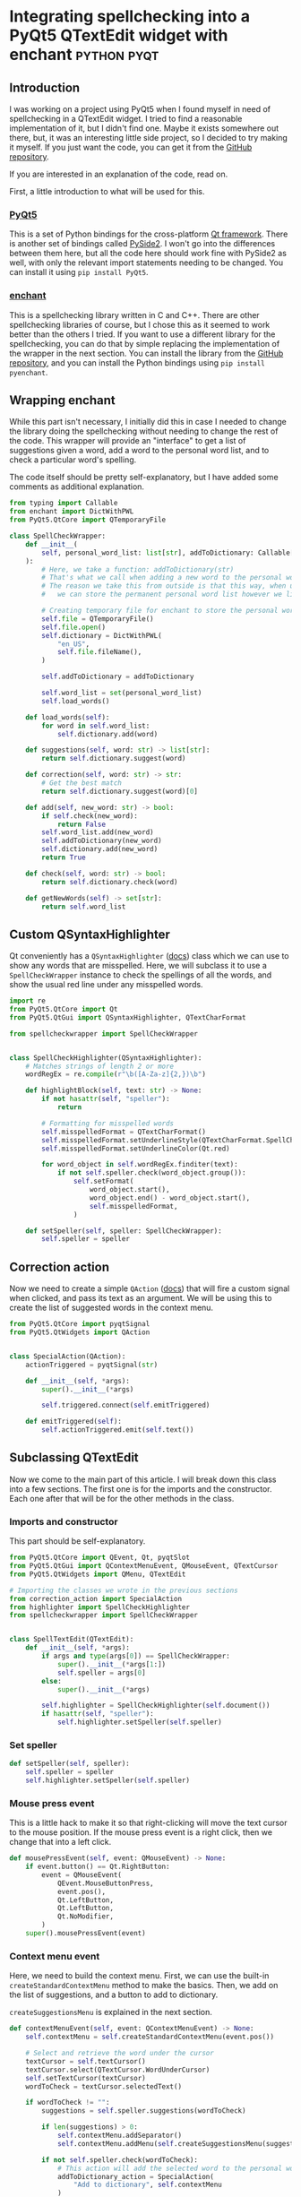 #+AUTHOR:
#+HUGO_BASE_DIR: ../
#+HUGO_PAIRED_SHORTCODES: admonition
#+HUGO_CATEGORIES: programming
#+PROPERTY: header-args :noeval
#+MACRO: ref @@hugo:[@@$1@@hugo:]({{< ref "$2" >}})@@
#+MACRO: relref @@hugo:[@@$1@@hugo:]({{< relref "$2" >}})@@

* Integrating spellchecking into a PyQt5 QTextEdit widget with enchant :python:pyqt:
:PROPERTIES:
:EXPORT_HUGO_BUNDLE: pyqt-spellcheck
:EXPORT_FILE_NAME: index
:EXPORT_DATE: 2022-04-16
:EXPORT_HUGO_LASTMOD: 2023-06-29
:EXPORT_HUGO_CUSTOM_FRONT_MATTER: :author Nethum Lamahewage
:EXPORT_HUGO_CUSTOM_FRONT_MATTER+: :summary How to build a QTextEdit widget with spellchecking in PyQt5 with the enchant library
:END:
** Introduction
I was working on a project using PyQt5 when I found myself in need of spellchecking in a QTextEdit widget. I tried to find a reasonable implementation of it, but I didn't find one. Maybe it exists somewhere out there, but, it was an interesting little side project, so I decided to try making it myself. If you just want the code, you can get it from the [[https://github.com/NethumL/pyqt-spellcheck][GitHub repository]].

If you are interested in an explanation of the code, read on.

First, a little introduction to what will be used for this.
*** [[https://www.riverbankcomputing.com/software/pyqt][PyQt5]]
This is a set of Python bindings for the cross-platform [[https://www.qt.io][Qt framework]]. There is another set of bindings called [[https://wiki.qt.io/Qt_for_Python][PySide2]]. I won't go into the differences between them here, but all the code here should work fine with PySide2 as well, with only the relevant import statements needing to be changed.
You can install it using =pip install PyQt5=.
*** [[https://github.com/AbiWord/enchant][enchant]]
This is a spellchecking library written in C and C++. There are other spellchecking libraries of course, but I chose this as it seemed to work better than the others I tried. If you want to use a different library for the spellchecking, you can do that by simple replacing the implementation of the wrapper in the next section.
You can install the library from the [[https://github.com/AbiWord/enchant][GitHub repository]], and you can install the Python bindings using =pip install pyenchant=.
** Wrapping enchant
While this part isn't necessary, I initially did this in case I needed to change the library doing the spellchecking without needing to change the rest of the code. This wrapper will provide an "interface" to get a list of suggestions given a word, add a word to the personal word list, and to check a particular word's spelling.

The code itself should be pretty self-explanatory, but I have added some comments as additional explanation.
#+BEGIN_SRC python
from typing import Callable
from enchant import DictWithPWL
from PyQt5.QtCore import QTemporaryFile

class SpellCheckWrapper:
    def __init__(
        self, personal_word_list: list[str], addToDictionary: Callable[[str], None]
    ):
        # Here, we take a function: addToDictionary(str)
        # That's what we call when adding a new word to the personal word list
        # The reason we take this from outside is that this way, when using this class,
        #   we can store the permanent personal word list however we like, and this class doesn't need to care

        # Creating temporary file for enchant to store the personal word list temporarily
        self.file = QTemporaryFile()
        self.file.open()
        self.dictionary = DictWithPWL(
            "en_US",
            self.file.fileName(),
        )

        self.addToDictionary = addToDictionary

        self.word_list = set(personal_word_list)
        self.load_words()

    def load_words(self):
        for word in self.word_list:
            self.dictionary.add(word)

    def suggestions(self, word: str) -> list[str]:
        return self.dictionary.suggest(word)

    def correction(self, word: str) -> str:
        # Get the best match
        return self.dictionary.suggest(word)[0]

    def add(self, new_word: str) -> bool:
        if self.check(new_word):
            return False
        self.word_list.add(new_word)
        self.addToDictionary(new_word)
        self.dictionary.add(new_word)
        return True

    def check(self, word: str) -> bool:
        return self.dictionary.check(word)

    def getNewWords(self) -> set[str]:
        return self.word_list
#+END_SRC
** Custom QSyntaxHighlighter
Qt conveniently has a =QSyntaxHighlighter= ([[https://doc.qt.io/qt-5/qsyntaxhighlighter.html][docs]]) class which we can use to show any words that are misspelled. Here, we will subclass it to use a =SpellCheckWrapper= instance to check the spellings of all the words, and show the usual red line under any misspelled words.
#+BEGIN_SRC python
import re
from PyQt5.QtCore import Qt
from PyQt5.QtGui import QSyntaxHighlighter, QTextCharFormat

from spellcheckwrapper import SpellCheckWrapper


class SpellCheckHighlighter(QSyntaxHighlighter):
    # Matches strings of length 2 or more
    wordRegEx = re.compile(r"\b([A-Za-z]{2,})\b")

    def highlightBlock(self, text: str) -> None:
        if not hasattr(self, "speller"):
            return

        # Formatting for misspelled words
        self.misspelledFormat = QTextCharFormat()
        self.misspelledFormat.setUnderlineStyle(QTextCharFormat.SpellCheckUnderline)  # Platform and theme dependent
        self.misspelledFormat.setUnderlineColor(Qt.red)

        for word_object in self.wordRegEx.finditer(text):
            if not self.speller.check(word_object.group()):
                self.setFormat(
                    word_object.start(),
                    word_object.end() - word_object.start(),
                    self.misspelledFormat,
                )

    def setSpeller(self, speller: SpellCheckWrapper):
        self.speller = speller
#+END_SRC
** Correction action
Now we need to create a simple =QAction= ([[https://doc.qt.io/qt-5/qaction.html][docs]]) that will fire a custom signal when clicked, and pass its text as an argument. We will be using this to create the list of suggested words in the context menu.
#+BEGIN_SRC python
from PyQt5.QtCore import pyqtSignal
from PyQt5.QtWidgets import QAction


class SpecialAction(QAction):
    actionTriggered = pyqtSignal(str)

    def __init__(self, *args):
        super().__init__(*args)

        self.triggered.connect(self.emitTriggered)

    def emitTriggered(self):
        self.actionTriggered.emit(self.text())
#+END_SRC
** Subclassing QTextEdit
Now we come to the main part of this article. I will break down this class into a few sections. The first one is for the imports and the constructor. Each one after that will be for the other methods in the class.
*** Imports and constructor
This part should be self-explanatory.
#+BEGIN_SRC python
from PyQt5.QtCore import QEvent, Qt, pyqtSlot
from PyQt5.QtGui import QContextMenuEvent, QMouseEvent, QTextCursor
from PyQt5.QtWidgets import QMenu, QTextEdit

# Importing the classes we wrote in the previous sections
from correction_action import SpecialAction
from highlighter import SpellCheckHighlighter
from spellcheckwrapper import SpellCheckWrapper


class SpellTextEdit(QTextEdit):
    def __init__(self, *args):
        if args and type(args[0]) == SpellCheckWrapper:
            super().__init__(*args[1:])
            self.speller = args[0]
        else:
            super().__init__(*args)

        self.highlighter = SpellCheckHighlighter(self.document())
        if hasattr(self, "speller"):
            self.highlighter.setSpeller(self.speller)
#+END_SRC
*** Set speller
#+BEGIN_SRC python
def setSpeller(self, speller):
    self.speller = speller
    self.highlighter.setSpeller(self.speller)
#+END_SRC
*** Mouse press event
This is a little hack to make it so that right-clicking will move the text cursor to the mouse position. If the mouse press event is a right click, then we change that into a left click.
#+BEGIN_SRC python
def mousePressEvent(self, event: QMouseEvent) -> None:
    if event.button() == Qt.RightButton:
        event = QMouseEvent(
            QEvent.MouseButtonPress,
            event.pos(),
            Qt.LeftButton,
            Qt.LeftButton,
            Qt.NoModifier,
        )
    super().mousePressEvent(event)
#+END_SRC
*** Context menu event
Here, we need to build the context menu. First, we can use the built-in =createStandardContextMenu= method to make the basics. Then, we add on the list of suggestions, and a button to add to dictionary.

=createSuggestionsMenu= is explained in the next section.
#+BEGIN_SRC python
def contextMenuEvent(self, event: QContextMenuEvent) -> None:
    self.contextMenu = self.createStandardContextMenu(event.pos())

    # Select and retrieve the word under the cursor
    textCursor = self.textCursor()
    textCursor.select(QTextCursor.WordUnderCursor)
    self.setTextCursor(textCursor)
    wordToCheck = textCursor.selectedText()

    if wordToCheck != "":
        suggestions = self.speller.suggestions(wordToCheck)

        if len(suggestions) > 0:
            self.contextMenu.addSeparator()
            self.contextMenu.addMenu(self.createSuggestionsMenu(suggestions))

        if not self.speller.check(wordToCheck):
            # This action will add the selected word to the personal word list
            addToDictionary_action = SpecialAction(
                "Add to dictionary", self.contextMenu
            )
            addToDictionary_action.triggered.connect(self.addToDictionary)
            self.contextMenu.addAction(addToDictionary_action)

    self.contextMenu.exec_(event.globalPos())
#+END_SRC
*** Create suggestions menu
We create the suggestions menu from the given list of suggestions. Here, we use that =SpecialAction= from before. When one is clicked, the =correctWord= method is called.
#+BEGIN_SRC python
def createSuggestionsMenu(self, suggestions: list[str]):
    suggestionsMenu = QMenu("Change to", self)
    for word in suggestions:
        action = SpecialAction(word, self.contextMenu)
        action.actionTriggered.connect(self.correctWord)
        suggestionsMenu.addAction(action)

    return suggestionsMenu
#+END_SRC
*** Replace the selected word with the given correction
#+BEGIN_SRC python
@pyqtSlot(str)
def correctWord(self, word: str):
    textCursor = self.textCursor()
    textCursor.beginEditBlock()
    textCursor.removeSelectedText()
    textCursor.insertText(word)
    textCursor.endEditBlock()
#+END_SRC
*** Add to dictionary
This adds the selected word to the dictionary.
#+BEGIN_SRC python
@pyqtSlot()
def addToDictionary(self):
    textCursor = self.textCursor()
    new_word = textCursor.selectedText()
    self.speller.add(new_word)
    self.highlighter.rehighlight()
#+END_SRC
** Conclusion
There you have it. If you want to try it out, I have included a small [[https://github.com/NethumL/pyqt-spellcheck/blob/main/src/example.py][example application]] in the GitHub repository.

There are of course some improvements to be made. For example, with the current implementation, if a user selects some text and right-clicks, the selection will change to the word under the pointer. As I wrote this code for use in another project of mine, this basic functionality was enough.
